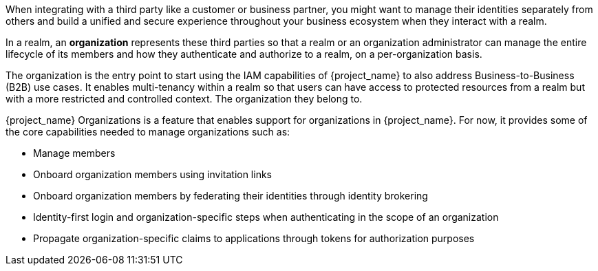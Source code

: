 [role="_abstract"]
When integrating with a third party like a customer or business partner, you might want to manage their identities
separately from others and build a unified and secure experience throughout your business ecosystem when they interact
with a realm.

In a realm, an *organization* represents these third parties so that a realm or an organization administrator can manage
the entire lifecycle of its members and how they authenticate and authorize to a realm, on a per-organization basis.

The organization is the entry point to start using the IAM capabilities of {project_name} to also address Business-to-Business (B2B) use cases.
It enables multi-tenancy within a realm so that users can have access to protected resources from a realm but with a more restricted
and controlled context. The organization they belong to.

{project_name} Organizations is a feature that enables support for organizations in {project_name}. For now, it provides
some of the core capabilities needed to manage organizations such as:

* Manage members
* Onboard organization members using invitation links
* Onboard organization members by federating their identities through identity brokering
* Identity-first login and organization-specific steps when authenticating in the scope of an organization
* Propagate organization-specific claims to applications through tokens for authorization purposes

